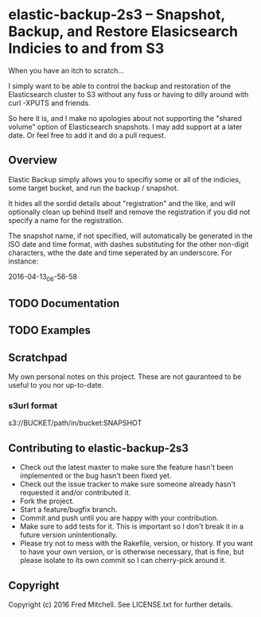 * elastic-backup-2s3 -- Snapshot, Backup, and Restore Elasicsearch Indicies to and from S3
  
  When you have an itch to scratch...

  I simply want to be able to control the backup and
  restoration of the Elasticsearch cluster to S3
  without any fuss or having to dilly around with
  curl -XPUTS and friends.

  So here it is, and I make no apologies about not 
  supporting the "shared volume" option of Elasticsearch
  snapshots. I may add support at a later date. Or
  feel free to add it and do a pull request.

** Overview
   Elastic Backup simply allows you to specifiy some
   or all of the indicies, some target bucket, and 
   run the backup / snapshot.

   It hides all the sordid details about "registration"
   and the like, and will optionally clean up behind 
   itself and remove the registration if you did not
   specify a name for the registration.

   The snapshot name, if not specified, will 
   automatically be generated in the ISO date and time
   format, with dashes substituting for the other
   non-digit characters, wthe the date and time
   seperated by an underscore. For instance:

   2016-04-13_06-56-58

** TODO Documentation
** TODO Examples
** Scratchpad
   My own personal notes on this project. These
   are not gauranteed to be useful to you nor 
   up-to-date.
*** s3url format
    s3://BUCKET/path/in/bucket:SNAPSHOT

** Contributing to elastic-backup-2s3

+ Check out the latest master to make sure the feature hasn't been implemented or the bug hasn't been fixed yet.
+ Check out the issue tracker to make sure someone already hasn't requested it and/or contributed it.
+ Fork the project.
+ Start a feature/bugfix branch.
+ Commit and push until you are happy with your contribution.
+ Make sure to add tests for it. This is important so I don't break it in a future version unintentionally.
+ Please try not to mess with the Rakefile, version, or history. If you want to have your own version, or is otherwise necessary, that is fine, but please isolate to its own commit so I can cherry-pick around it.

** Copyright

   Copyright (c) 2016 Fred Mitchell. See LICENSE.txt for
   further details.
